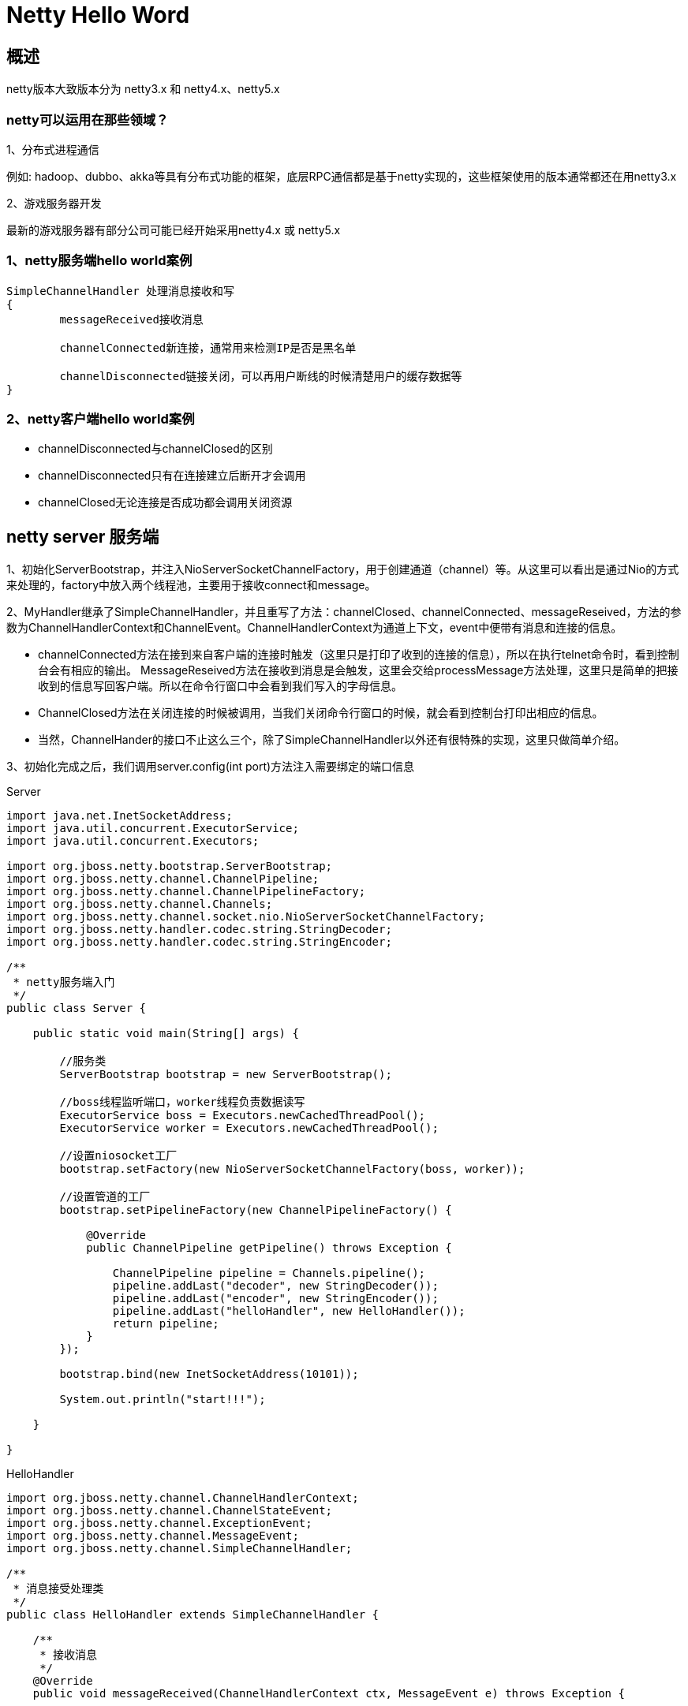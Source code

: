 = Netty Hello Word

== 概述

netty版本大致版本分为  netty3.x  和  netty4.x、netty5.x

=== netty可以运用在那些领域？

1、分布式进程通信

例如: hadoop、dubbo、akka等具有分布式功能的框架，底层RPC通信都是基于netty实现的，这些框架使用的版本通常都还在用netty3.x

2、游戏服务器开发

最新的游戏服务器有部分公司可能已经开始采用netty4.x 或 netty5.x


=== 1、netty服务端hello world案例

```
SimpleChannelHandler 处理消息接收和写
{
	messageReceived接收消息

	channelConnected新连接，通常用来检测IP是否是黑名单

	channelDisconnected链接关闭，可以再用户断线的时候清楚用户的缓存数据等
}
```

=== 2、netty客户端hello world案例

* channelDisconnected与channelClosed的区别
* channelDisconnected只有在连接建立后断开才会调用
* channelClosed无论连接是否成功都会调用关闭资源


== netty server 服务端


1、初始化ServerBootstrap，并注入NioServerSocketChannelFactory，用于创建通道（channel）等。从这里可以看出是通过Nio的方式来处理的，factory中放入两个线程池，主要用于接收connect和message。 

2、MyHandler继承了SimpleChannelHandler，并且重写了方法：channelClosed、channelConnected、messageReseived，方法的参数为ChannelHandlerContext和ChannelEvent。ChannelHandlerContext为通道上下文，event中便带有消息和连接的信息。 
  
* channelConnected方法在接到来自客户端的连接时触发（这里只是打印了收到的连接的信息），所以在执行telnet命令时，看到控制台会有相应的输出。  MessageReseived方法在接收到消息是会触发，这里会交给processMessage方法处理，这里只是简单的把接收到的信息写回客户端。所以在命令行窗口中会看到我们写入的字母信息。

* ChannelClosed方法在关闭连接的时候被调用，当我们关闭命令行窗口的时候，就会看到控制台打印出相应的信息。 
* 当然，ChannelHander的接口不止这么三个，除了SimpleChannelHandler以外还有很特殊的实现，这里只做简单介绍。 


3、初始化完成之后，我们调用server.config(int port)方法注入需要绑定的端口信息

Server

```
import java.net.InetSocketAddress;
import java.util.concurrent.ExecutorService;
import java.util.concurrent.Executors;

import org.jboss.netty.bootstrap.ServerBootstrap;
import org.jboss.netty.channel.ChannelPipeline;
import org.jboss.netty.channel.ChannelPipelineFactory;
import org.jboss.netty.channel.Channels;
import org.jboss.netty.channel.socket.nio.NioServerSocketChannelFactory;
import org.jboss.netty.handler.codec.string.StringDecoder;
import org.jboss.netty.handler.codec.string.StringEncoder;

/**
 * netty服务端入门
 */
public class Server {

    public static void main(String[] args) {

        //服务类
        ServerBootstrap bootstrap = new ServerBootstrap();

        //boss线程监听端口，worker线程负责数据读写
        ExecutorService boss = Executors.newCachedThreadPool();
        ExecutorService worker = Executors.newCachedThreadPool();

        //设置niosocket工厂
        bootstrap.setFactory(new NioServerSocketChannelFactory(boss, worker));

        //设置管道的工厂
        bootstrap.setPipelineFactory(new ChannelPipelineFactory() {

            @Override
            public ChannelPipeline getPipeline() throws Exception {

                ChannelPipeline pipeline = Channels.pipeline();
                pipeline.addLast("decoder", new StringDecoder());
                pipeline.addLast("encoder", new StringEncoder());
                pipeline.addLast("helloHandler", new HelloHandler());
                return pipeline;
            }
        });

        bootstrap.bind(new InetSocketAddress(10101));

        System.out.println("start!!!");

    }

}

```


HelloHandler


```
import org.jboss.netty.channel.ChannelHandlerContext;
import org.jboss.netty.channel.ChannelStateEvent;
import org.jboss.netty.channel.ExceptionEvent;
import org.jboss.netty.channel.MessageEvent;
import org.jboss.netty.channel.SimpleChannelHandler;

/**
 * 消息接受处理类
 */
public class HelloHandler extends SimpleChannelHandler {

    /**
     * 接收消息
     */
    @Override
    public void messageReceived(ChannelHandlerContext ctx, MessageEvent e) throws Exception {


        String s = (String) e.getMessage();
        System.out.println(s);

        //回写数据
        ctx.getChannel().write("hi");
        super.messageReceived(ctx, e);
    }

    /**
     * 捕获异常
     */
    @Override
    public void exceptionCaught(ChannelHandlerContext ctx, ExceptionEvent e) throws Exception {
        System.out.println("exceptionCaught");
        super.exceptionCaught(ctx, e);
    }

    /**
     * 新连接
     */
    @Override
    public void channelConnected(ChannelHandlerContext ctx, ChannelStateEvent e) throws Exception {
        System.out.println("channelConnected");
        super.channelConnected(ctx, e);
    }

    /**
     * 必须是链接已经建立，关闭通道的时候才会触发
     */
    @Override
    public void channelDisconnected(ChannelHandlerContext ctx, ChannelStateEvent e) throws Exception {
        System.out.println("channelDisconnected");
        super.channelDisconnected(ctx, e);
    }

    /**
     * channel关闭的时候触发
     */
    @Override
    public void channelClosed(ChannelHandlerContext ctx, ChannelStateEvent e) throws Exception {
        System.out.println("channelClosed");
        super.channelClosed(ctx, e);
    }
}


```

运行程序，打开命令行，输入：telnet 127.0.0.1 10101



== netty client netty 客户端

```

import java.net.InetSocketAddress;
import java.util.Scanner;
import java.util.concurrent.ExecutorService;
import java.util.concurrent.Executors;

import org.jboss.netty.bootstrap.ClientBootstrap;
import org.jboss.netty.channel.Channel;
import org.jboss.netty.channel.ChannelFuture;
import org.jboss.netty.channel.ChannelPipeline;
import org.jboss.netty.channel.ChannelPipelineFactory;
import org.jboss.netty.channel.Channels;
import org.jboss.netty.channel.socket.nio.NioClientSocketChannelFactory;
import org.jboss.netty.handler.codec.string.StringDecoder;
import org.jboss.netty.handler.codec.string.StringEncoder;

/**
 * netty客户端入门
 */
public class Client {

    public static void main(String[] args) {

        //服务类
        ClientBootstrap bootstrap = new ClientBootstrap();

        //线程池
        ExecutorService boss = Executors.newCachedThreadPool();
        ExecutorService worker = Executors.newCachedThreadPool();

        //socket工厂
        bootstrap.setFactory(new NioClientSocketChannelFactory(boss, worker));

        //管道工厂
        bootstrap.setPipelineFactory(new ChannelPipelineFactory() {

            @Override
            public ChannelPipeline getPipeline() throws Exception {
                ChannelPipeline pipeline = Channels.pipeline();
                pipeline.addLast("decoder", new StringDecoder());
                pipeline.addLast("encoder", new StringEncoder());
                pipeline.addLast("hiHandler", new HiHandler());
                return pipeline;
            }
        });

        //连接服务端
        ChannelFuture connect = bootstrap.connect(new InetSocketAddress("127.0.0.1", 10101));
        Channel channel = connect.getChannel();

        System.out.println("client start");

        Scanner scanner = new Scanner(System.in);
        while (true) {
            System.out.println("请输入");
            channel.write(scanner.next());
        }
    }

}


```



```

import org.jboss.netty.channel.ChannelHandlerContext;
import org.jboss.netty.channel.ChannelStateEvent;
import org.jboss.netty.channel.ExceptionEvent;
import org.jboss.netty.channel.MessageEvent;
import org.jboss.netty.channel.SimpleChannelHandler;

/**
 * 消息接受处理类
 */
public class HiHandler extends SimpleChannelHandler {

    /**
     * 接收消息
     */
    @Override
    public void messageReceived(ChannelHandlerContext ctx, MessageEvent e) throws Exception {


        String s = (String) e.getMessage();
        System.out.println(s);

        super.messageReceived(ctx, e);
    }

    /**
     * 捕获异常
     */
    @Override
    public void exceptionCaught(ChannelHandlerContext ctx, ExceptionEvent e) throws Exception {
        System.out.println("exceptionCaught");
        super.exceptionCaught(ctx, e);
    }

    /**
     * 新连接
     */
    @Override
    public void channelConnected(ChannelHandlerContext ctx, ChannelStateEvent e) throws Exception {
        System.out.println("channelConnected");
        super.channelConnected(ctx, e);
    }

    /**
     * 必须是链接已经建立，关闭通道的时候才会触发
     */
    @Override
    public void channelDisconnected(ChannelHandlerContext ctx, ChannelStateEvent e) throws Exception {
        System.out.println("channelDisconnected");
        super.channelDisconnected(ctx, e);
    }

    /**
     * channel关闭的时候触发
     */
    @Override
    public void channelClosed(ChannelHandlerContext ctx, ChannelStateEvent e) throws Exception {
        System.out.println("channelClosed");
        super.channelClosed(ctx, e);
    }
}

```
